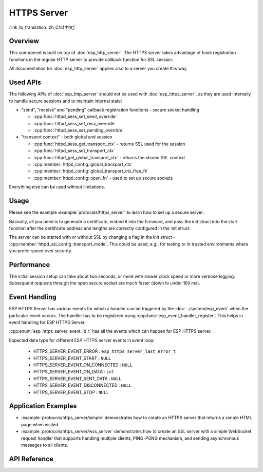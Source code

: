 HTTPS Server
============

:link_to_translation:`zh_CN:[中文]`

Overview
--------

This component is built on top of :doc:`esp_http_server`. The HTTPS server takes advantage of hook registration functions in the regular HTTP server to provide callback function for SSL session.

All documentation for :doc:`esp_http_server` applies also to a server you create this way.

Used APIs
---------

The following APIs of :doc:`esp_http_server` should not be used with :doc:`esp_https_server`, as they are used internally to handle secure sessions and to maintain internal state:

* "send", "receive" and "pending" callback registration functions - secure socket handling

  * :cpp:func:`httpd_sess_set_send_override`
  * :cpp:func:`httpd_sess_set_recv_override`
  * :cpp:func:`httpd_sess_set_pending_override`

* "transport context" - both global and session

  * :cpp:func:`httpd_sess_get_transport_ctx` - returns SSL used for the session
  * :cpp:func:`httpd_sess_set_transport_ctx`
  * :cpp:func:`httpd_get_global_transport_ctx` - returns the shared SSL context
  * :cpp:member:`httpd_config::global_transport_ctx`
  * :cpp:member:`httpd_config::global_transport_ctx_free_fn`
  * :cpp:member:`httpd_config::open_fn` - used to set up secure sockets

Everything else can be used without limitations.

Usage
-----

Please see the example :example:`protocols/https_server` to learn how to set up a secure server.

Basically, all you need is to generate a certificate, embed it into the firmware, and pass the init struct into the start function after the certificate address and lengths are correctly configured in the init struct.

The server can be started with or without SSL by changing a flag in the init struct - :cpp:member:`httpd_ssl_config::transport_mode`. This could be used, e.g., for testing or in trusted environments where you prefer speed over security.

Performance
-----------

The initial session setup can take about two seconds, or more with slower clock speed or more verbose logging. Subsequent requests through the open secure socket are much faster (down to under 100 ms).

Event Handling
--------------

ESP HTTPS Server has various events for which a handler can be triggered by the :doc:`../system/esp_event` when the particular event occurs. The handler has to be registered using :cpp:func:`esp_event_handler_register`. This helps in event handling for ESP HTTPS Server.

:cpp:enum:`esp_https_server_event_id_t` has all the events which can happen for ESP HTTPS server.

Expected data type for different ESP HTTPS server events in event loop:

    - HTTPS_SERVER_EVENT_ERROR          :   ``esp_https_server_last_error_t``
    - HTTPS_SERVER_EVENT_START          :   ``NULL``
    - HTTPS_SERVER_EVENT_ON_CONNECTED   :   ``NULL``
    - HTTPS_SERVER_EVENT_ON_DATA        :   ``int``
    - HTTPS_SERVER_EVENT_SENT_DATA      :   ``NULL``
    - HTTPS_SERVER_EVENT_DISCONNECTED   :   ``NULL``
    - HTTPS_SERVER_EVENT_STOP           :   ``NULL``

Application Examples
--------------------

- :example:`protocols/https_server/simple` demonstrates how to create an HTTPS server that returns a simple HTML page when visited.

- :example:`protocols/https_server/wss_server` demonstrates how to create an SSL server with a simple WebSocket request handler that supports handling multiple clients, PING-PONG mechanism, and sending asynchronous messages to all clients.

API Reference
-------------

.. include-build-file:: inc/esp_https_server.inc
